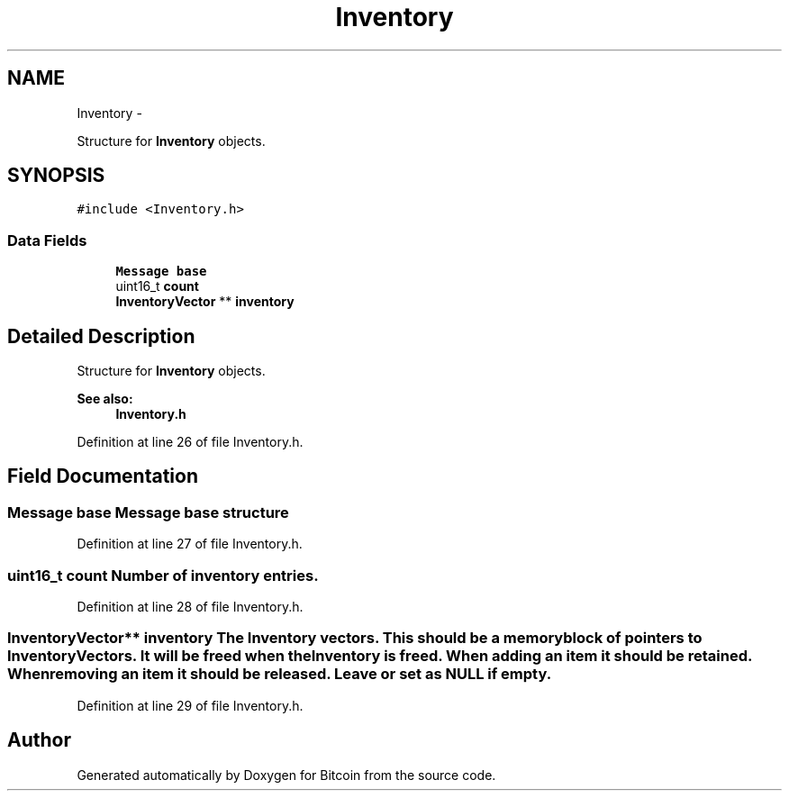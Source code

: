 .TH "Inventory" 3 "Fri Nov 9 2012" "Version 1.0" "Bitcoin" \" -*- nroff -*-
.ad l
.nh
.SH NAME
Inventory \- 
.PP
Structure for \fBInventory\fP objects.  

.SH SYNOPSIS
.br
.PP
.PP
\fC#include <Inventory.h>\fP
.SS "Data Fields"

.in +1c
.ti -1c
.RI "\fBMessage\fP \fBbase\fP"
.br
.ti -1c
.RI "uint16_t \fBcount\fP"
.br
.ti -1c
.RI "\fBInventoryVector\fP ** \fBinventory\fP"
.br
.in -1c
.SH "Detailed Description"
.PP 
Structure for \fBInventory\fP objects. 

\fBSee also:\fP
.RS 4
\fBInventory.h\fP 
.RE
.PP

.PP
Definition at line 26 of file Inventory.h.
.SH "Field Documentation"
.PP 
.SS "\fBMessage\fP \fBbase\fP"\fBMessage\fP base structure 
.PP
Definition at line 27 of file Inventory.h.
.SS "uint16_t \fBcount\fP"Number of inventory entries. 
.PP
Definition at line 28 of file Inventory.h.
.SS "\fBInventoryVector\fP** \fBinventory\fP"The \fBInventory\fP vectors. This should be a memory block of pointers to InventoryVectors. It will be freed when the \fBInventory\fP is freed. When adding an item it should be retained. When removing an item it should be released. Leave or set as NULL if empty. 
.PP
Definition at line 29 of file Inventory.h.

.SH "Author"
.PP 
Generated automatically by Doxygen for Bitcoin from the source code.
